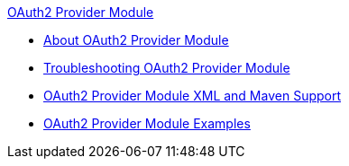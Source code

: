 .xref:index.adoc[OAuth2 Provider Module]
* xref:index.adoc[About OAuth2 Provider Module]
* xref:oauth2-provider-module-troubleshooting.adoc[Troubleshooting OAuth2 Provider Module]
* xref:oauth2-provider-xml-maven.adoc[OAuth2 Provider Module XML and Maven Support]
* xref:oauth2-provider-examples.adoc[OAuth2 Provider Module Examples]
